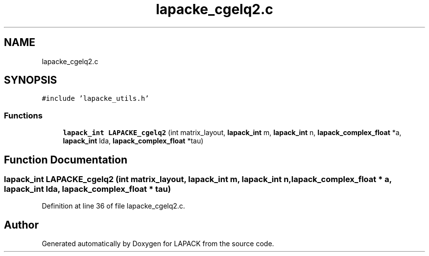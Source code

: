 .TH "lapacke_cgelq2.c" 3 "Tue Nov 14 2017" "Version 3.8.0" "LAPACK" \" -*- nroff -*-
.ad l
.nh
.SH NAME
lapacke_cgelq2.c
.SH SYNOPSIS
.br
.PP
\fC#include 'lapacke_utils\&.h'\fP
.br

.SS "Functions"

.in +1c
.ti -1c
.RI "\fBlapack_int\fP \fBLAPACKE_cgelq2\fP (int matrix_layout, \fBlapack_int\fP m, \fBlapack_int\fP n, \fBlapack_complex_float\fP *a, \fBlapack_int\fP lda, \fBlapack_complex_float\fP *tau)"
.br
.in -1c
.SH "Function Documentation"
.PP 
.SS "\fBlapack_int\fP LAPACKE_cgelq2 (int matrix_layout, \fBlapack_int\fP m, \fBlapack_int\fP n, \fBlapack_complex_float\fP * a, \fBlapack_int\fP lda, \fBlapack_complex_float\fP * tau)"

.PP
Definition at line 36 of file lapacke_cgelq2\&.c\&.
.SH "Author"
.PP 
Generated automatically by Doxygen for LAPACK from the source code\&.
